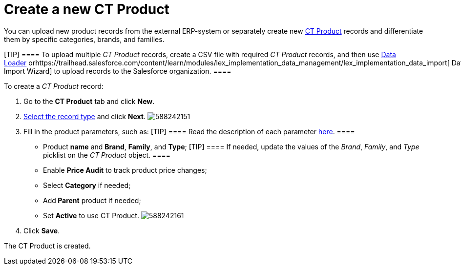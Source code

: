 = Create a new CT Product

You can upload new product records from the external ERP-system or
separately create new xref:ct-product-field-reference[CT Product]
records and differentiate them by specific categories, brands, and
families.

[TIP] ==== To upload multiple _CT Product_ records, create a CSV
file with required _CT Product_ records, and then
use https://help.salesforce.com/articleView?id=data_loader.htm&type=5[Data
Loader] orhttps://trailhead.salesforce.com/content/learn/modules/lex_implementation_data_management/lex_implementation_data_import[ Data
Import Wizard] to upload records to the Salesforce organization. ====  

To create a _CT Product_ record:

. Go to the *CT Product* tab and click *New*.
. xref:ct-products-and-assortments-management#h2__160781133[Select
the record type] and click *Next*.
image:588242151.png[]
. Fill in the product parameters, such as:
[TIP] ==== Read the description of each parameter
xref:ct-product-field-reference[here]. ====
* Product *name* and *Brand*, *Family*, and *Type*;
[TIP] ==== If needed, update the values of the _Brand_,
_Family_, and _Type_ picklist on the _CT Product_ object. ====
* Enable *Price Audit* to track product price changes;
* Select *Category* if needed;
* Add** Parent** product if needed;
* Set *Active* to use CT Product.
image:588242161.png[]
. Click *Save*.

The СT Product is created.
